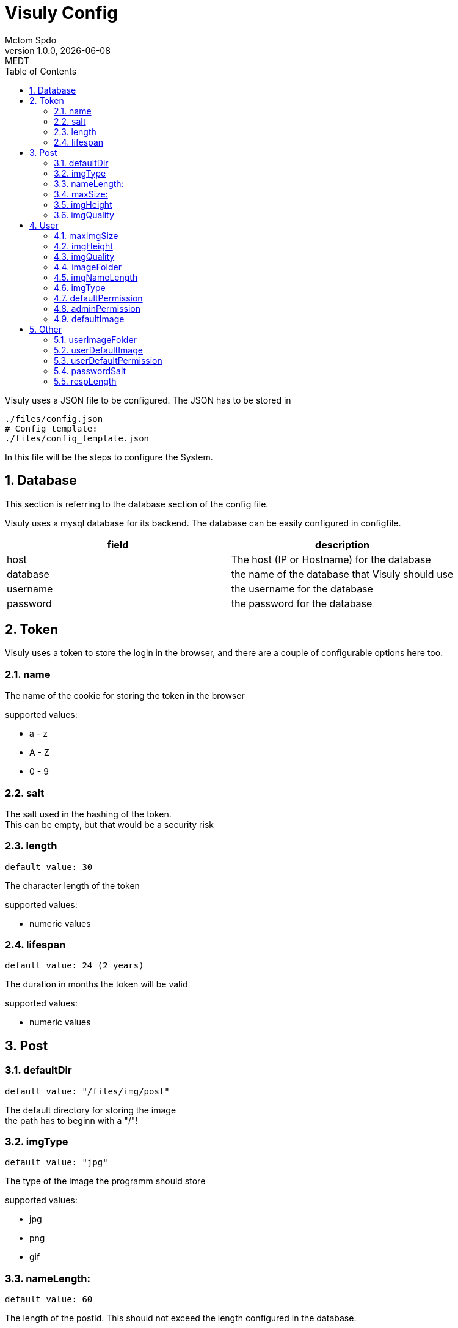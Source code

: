 = Visuly Config
Mctom Spdo
1.0.0, {docdate}: MEDT
:icons: font
:sectnums:
:toc: left
:stylesheet: ../css/dark.css
ifndef::imagesdir[:imagesdir: images]

Visuly uses a JSON file to be configured.
The JSON has to be stored in

    ./files/config.json
    # Config template:
    ./files/config_template.json

In this file will be the steps to configure the System.

== Database

This section is referring to the database section of the config file.

Visuly uses a mysql database for its backend.
The database can be easily configured in configfile.

|===
|field | description

|host
|The host (IP or Hostname) for the database

|database
|the name of the database that Visuly should use

|username
|the username for the database

|password
|the password for the database
|===

== Token

Visuly uses a token to store the login in the browser, and there are a couple of configurable options here too.

=== name

The name of the cookie for storing the token in the browser

supported values:

* a - z
* A - Z
* 0 - 9

=== salt

The salt used in the hashing of the token. +
This can be empty, but that would be a security risk

=== length

    default value: 30

The character length of the token

supported values:

* numeric values

=== lifespan

    default value: 24 (2 years)

The duration in months the token will be valid

supported values:

* numeric values

== Post

=== defaultDir

    default value: "/files/img/post"

The default directory for storing the image +
the path has to beginn with a "/"!

=== imgType

    default value: "jpg"

The type of the image the programm should store

supported values:

* jpg
* png
* gif

=== nameLength:

    default value: 60

The length of the postId. This should not exceed the length configured in the database.

supported values:

* 0 - 60

=== maxSize:

    default value: 10.000.000

The maximum Size supported for uploaded Images

supported values:

* 1 - *

=== imgHeight

    default value: 1080

The height (in pixel) of the Image the stored (and compressed) image should be stored.

supported values:

* 0 - 10.000

=== imgQuality

    default value: 80

The compression Quality

supported values:

* -1 (this will default to 75)
* 0 - 100

0 being the worst quality
100 being the best

== User

=== maxImgSize

    default value: 10000000

The maximum image size that the user is allowed to upload for a user image in Bytes.

supported values:

* 0 - *

=== imgHeight

    default value: 256

The height of the image for the user after upload. The image will be stored in this height. +
Since the Image is square, the width of the image will be the same.

supported values:

* 1 - *

=== imgQuality

    default value: 80

The image quality for the user. This is the compression rate that the project will use.

* supported values:

* -1 (this will default to 75)
* 0 - 100

=== imageFolder

    default value: "/files/img/users"

This is the directory (absolute from the root of the webserver) where userimage will be stored.

=== imgNameLength

    default value: 20

This is the default length of the name for the userimage. The name will be randomly generated, and this will be the total length of this randomly generated String. +
The database value must support the length of this value!

supported values:

* 1 - *

=== imgType

    default value: "jpg"

This is the image compression algorithm used in the upload.

supported values:

* jpg
* png
* gif

=== defaultPermission

    default value: "2"

This is the default permission for the user. This is the permission level, that a normal user has. This is the primary key on the permission table in the database

supported values:

* 1 - *

=== adminPermission

    default value: "1"

This is the admin permission for the user. THis is the permission level that admins have. This is the primar key on the permission table in the database.

supported values:

* 1 - *

=== defaultImage

    default value: user.png

The default image used for a new user, when there is no profile picture in use

supported values:

* *

== Other

=== userImageFolder

IMPORTANT: Deprecated

    default value: "/files/img/users"

the default directory for the profile pictures for users. +
The path has to beginn with a "/"!

=== userDefaultImage

    default value: user.png

IMPORTANT: Deprecated

The default image for new users. +
This image has to be in the userImageFolder.

=== userDefaultPermission

    default value: 2

IMPORTANT: Deprecated

The default permission for all users. +
this is the Primary key of the permission table.

supported values:

* 1 - *

=== passwordSalt

The salt that the password uses.

IMPORTANT: leaving this empty is a great security risk!

[#_resplength]
=== respLength

    default value: 50

The length of the API responses +

For example:

If you request the newest post, the amount of posts will be limited by respLength. (if there are enough posts)